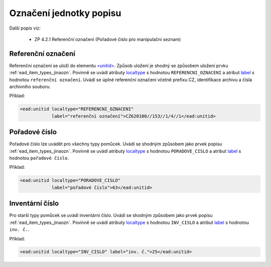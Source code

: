.. _ead_item_types_unitid:

Označení jednotky popisu
==========================

Další popis viz: 

 - ZP 4.2.1 Referenční označení (Pořadové číslo pro manipulační seznam)


Referenční označení
--------------------

Referenční označení se uloží do elementu `<unitid> <http://www.loc.gov/ead/EAD3taglib/EAD3.html#elem-unitid>`_.
Způsob uložení je shodný se způsobem uložení prvku :ref:`ead_item_types_jinaozn`.
Povinně se uvádí atributy `localtype <https://www.loc.gov/ead/EAD3taglib/EAD3.html#attr-localtype>`_ 
s hodnotou ``REFERENCNI_OZNACENI`` a atribut `label <https://www.loc.gov/ead/EAD3taglib/EAD3.html#attr-label>`_ 
s hodnotou ``referenční označení``. 
Uvádí se úplné referenční označení včetně prefixu CZ, identifikace archivu a čísla archivního souboru.


Příklad:

.. code-block:: xml

  <ead:unitid localtype="REFERENCNI_OZNACENI" 
              label="referenční označení">CZ620100//153//1/4//1</ead:unitid>


.. _ead_item_types_unitid_porc:

Pořadové číslo
------------------

Pořadové číslo lze uvádět pro všechny typy pomůcek. Uvádí se shodným
způsobem jako prvek popisu :ref:`ead_item_types_jinaozn`.
Povinně se uvádí atributy `localtype <https://www.loc.gov/ead/EAD3taglib/EAD3.html#attr-localtype>`_ 
s hodnotou ``PORADOVE_CISLO`` a atribut `label <https://www.loc.gov/ead/EAD3taglib/EAD3.html#attr-label>`_ 
s hodnotou ``pořadové číslo``.

Příklad:

.. code-block:: xml

  <ead:unitid localtype="PORADOVE_CISLO" 
              label="pořadové číslo">63</ead:unitid>


.. _ead_item_types_inv_cislo:

Inventární číslo
----------------------

Pro starší typy pomůcek se uvádí inventární číslo.
Uvádí se shodným
způsobem jako prvek popisu :ref:`ead_item_types_jinaozn`.
Povinně se uvádí atributy `localtype <https://www.loc.gov/ead/EAD3taglib/EAD3.html#attr-localtype>`_ 
s hodnotou ``INV_CISLO`` a atribut `label <https://www.loc.gov/ead/EAD3taglib/EAD3.html#attr-label>`_ 
s hodnotou ``inv. č.``.

Příklad:

.. code-block:: xml

  <ead:unitid localtype="INV_CISLO" label="inv. č.">25</ead:unitid>

